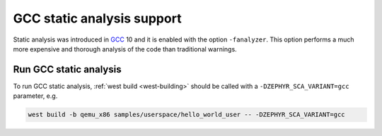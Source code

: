 .. _gcc:

GCC static analysis support
###########################

Static analysis was introduced in `GCC <https://gcc.gnu.org/>`__ 10 and it is enabled
with the option ``-fanalyzer``. This option performs a much more expensive and thorough
analysis of the code than traditional warnings.

Run GCC static analysis
***********************

To run GCC static analysis, :ref:`west build <west-building>` should be
called with a ``-DZEPHYR_SCA_VARIANT=gcc`` parameter, e.g.

.. code-block:: shell

    west build -b qemu_x86 samples/userspace/hello_world_user -- -DZEPHYR_SCA_VARIANT=gcc
